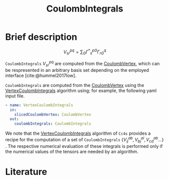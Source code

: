 :PROPERTIES:
:ID: CoulombIntegrals
:END:
#+title: CoulombIntegrals
# #+OPTIONS: toc:nil


* Brief description

$$ V^{pq}_{sr} = \sum_{G} {\Gamma^\ast}^{pG}_s \Gamma^q_{rG} $$

=CoulombIntegrals= $V^{pq}_{sr}$ are computed from the
[[id:CoulombVertex][CoulombVertex]], which can
be respresented in an arbitrary basis set depending on the employed interface
[cite:@hummel2017low].

=CoulombIntegrals= are computed from the
[[id:CoulombVertex][CoulombVertex]] using the
[[id:VertexCoulombIntegrals][VertexCoulombIntegrals]] algorithm using;
for example, the following yaml input file.
#+begin_src yaml
- name: VertexCoulombIntegrals
  in:
    slicedCoulombVertex: CoulombVertex
  out:
    coulombIntegrals: CoulombIntegrals
#+end_src

We note that the [[id:VertexCoulombIntegrals][VertexCoulombIntegrals]]
algorithm of =Cc4s= provides a recipe for the computation of a set of =CoulombIntegrals=
$\{V^{ab}_{ij}, V^{ai}_{bj}, V^{ab}_{cd}  ... \}$ .  The respective numerical evaluation of these
integrals is performed only if the numerical values of the tensors are
needed by an algorithm.


* Literature
#+print_bibliography:


